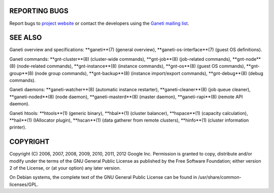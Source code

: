 REPORTING BUGS
--------------

Report bugs to `project website <http://code.google.com/p/ganeti/>`_
or contact the developers using the `Ganeti mailing list
<ganeti@googlegroups.com>`_.

SEE ALSO
--------

Ganeti overview and specifications: **ganeti**(7) (general overview),
**ganeti-os-interface**(7) (guest OS definitions).

Ganeti commands: **gnt-cluster**(8) (cluster-wide commands),
**gnt-job**(8) (job-related commands), **gnt-node**(8) (node-related
commands), **gnt-instance**(8) (instance commands), **gnt-os**(8)
(guest OS commands), **gnt-group**(8) (node group commands),
**gnt-backup**(8) (instance import/export commands), **gnt-debug**(8)
(debug commands).

Ganeti daemons: **ganeti-watcher**(8) (automatic instance restarter),
**ganeti-cleaner**(8) (job queue cleaner), **ganeti-noded**(8) (node
daemon), **ganeti-masterd**(8) (master daemon), **ganeti-rapi**(8)
(remote API daemon).

Ganeti htools: **htools**(1) (generic binary), **hbal**(1) (cluster
balancer), **hspace**(1) (capacity calculation), **hail**(1) (IAllocator
plugin), **hscan**(1) (data gatherer from remote clusters), **hinfo**(1)
(cluster information printer).

COPYRIGHT
---------

Copyright (C) 2006, 2007, 2008, 2009, 2010, 2011, 2012 Google
Inc. Permission is granted to copy, distribute and/or modify under the
terms of the GNU General Public License as published by the Free
Software Foundation; either version 2 of the License, or (at your
option) any later version.

On Debian systems, the complete text of the GNU General Public
License can be found in /usr/share/common-licenses/GPL.

.. vim: set textwidth=72 :
.. Local Variables:
.. mode: rst
.. fill-column: 72
.. End:
